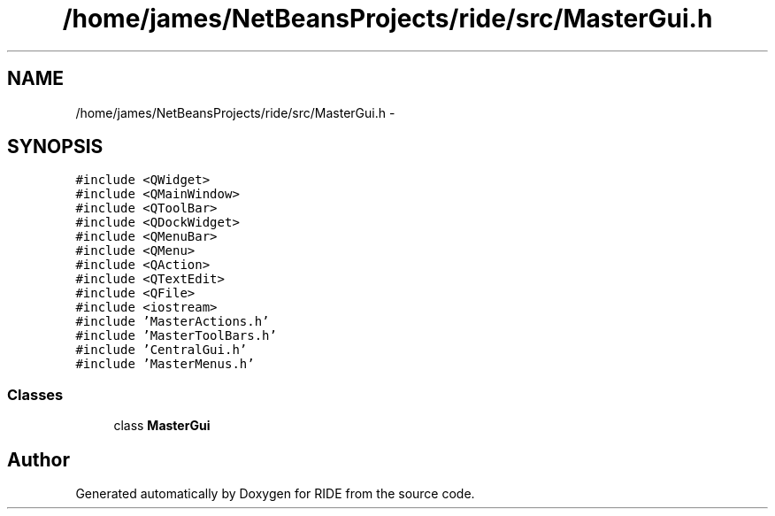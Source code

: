 .TH "/home/james/NetBeansProjects/ride/src/MasterGui.h" 3 "Sat Jun 6 2015" "Version 0.0.1" "RIDE" \" -*- nroff -*-
.ad l
.nh
.SH NAME
/home/james/NetBeansProjects/ride/src/MasterGui.h \- 
.SH SYNOPSIS
.br
.PP
\fC#include <QWidget>\fP
.br
\fC#include <QMainWindow>\fP
.br
\fC#include <QToolBar>\fP
.br
\fC#include <QDockWidget>\fP
.br
\fC#include <QMenuBar>\fP
.br
\fC#include <QMenu>\fP
.br
\fC#include <QAction>\fP
.br
\fC#include <QTextEdit>\fP
.br
\fC#include <QFile>\fP
.br
\fC#include <iostream>\fP
.br
\fC#include 'MasterActions\&.h'\fP
.br
\fC#include 'MasterToolBars\&.h'\fP
.br
\fC#include 'CentralGui\&.h'\fP
.br
\fC#include 'MasterMenus\&.h'\fP
.br

.SS "Classes"

.in +1c
.ti -1c
.RI "class \fBMasterGui\fP"
.br
.in -1c
.SH "Author"
.PP 
Generated automatically by Doxygen for RIDE from the source code\&.
